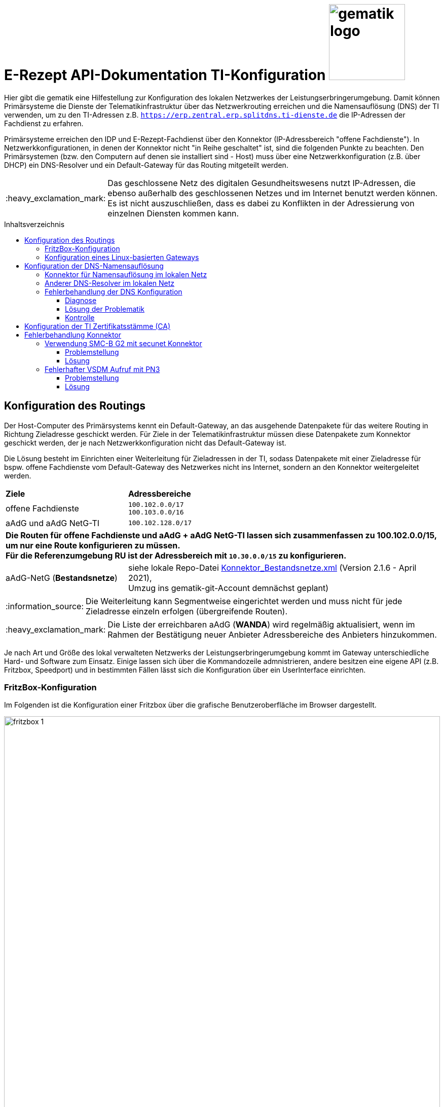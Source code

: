 = E-Rezept API-Dokumentation TI-Konfiguration image:gematik_logo.png[width=150, float="right"]
// asciidoc settings for DE (German)
// ==================================
:imagesdir: ../images
:tip-caption: :bulb:
:note-caption: :information_source:
:important-caption: :heavy_exclamation_mark:
:caution-caption: :fire:
:warning-caption: :warning:
:toc: macro
:toclevels: 3
:toc-title: Inhaltsverzeichnis
:AVS: https://img.shields.io/badge/AVS-E30615
:PVS: https://img.shields.io/badge/PVS-C30059
:FdV: https://img.shields.io/badge/FdV-green
:eRp: https://img.shields.io/badge/eRp-blue

Hier gibt die gematik eine Hilfestellung zur Konfiguration des lokalen Netzwerkes der Leistungserbringerumgebung.
Damit können Primärsysteme die Dienste der Telematikinfrastruktur über das Netzwerkrouting erreichen und
die Namensauflösung (DNS) der TI verwenden, um zu den TI-Adressen z.B. `https://erp.zentral.erp.splitdns.ti-dienste.de` die IP-Adressen der Fachdienst zu erfahren.

Primärsysteme erreichen den IDP und E-Rezept-Fachdienst über den Konnektor (IP-Adressbereich "offene Fachdienste"). In Netzwerkkonfigurationen, in denen der Konnektor nicht "in Reihe geschaltet" ist, sind die folgenden Punkte zu beachten. Den Primärsystemen (bzw. den Computern auf denen sie installiert sind - Host) muss über eine Netzwerkkonfiguration (z.B. über DHCP) ein DNS-Resolver und ein Default-Gateway für das Routing mitgeteilt werden.

IMPORTANT: Das geschlossene Netz des digitalen Gesundheitswesens nutzt IP-Adressen, die ebenso außerhalb des geschlossenen Netzes und im Internet benutzt werden können. Es ist nicht auszuschließen, dass es dabei zu Konflikten in der Adressierung von einzelnen Diensten kommen kann.

toc::[]

== Konfiguration des Routings
Der Host-Computer des Primärsystems kennt ein Default-Gateway, an das ausgehende Datenpakete für das weitere Routing in Richtung Zieladresse geschickt werden. Für Ziele in der Telematikinfrastruktur müssen diese Datenpakete zum Konnektor geschickt werden, der je nach Netzwerkkonfiguration nicht das Default-Gateway ist.

Die Lösung besteht im Einrichten einer Weiterleitung für Zieladressen in der TI, sodass Datenpakete mit einer Zieladresse für bspw. offene Fachdienste vom Default-Gateway des Netzwerkes nicht ins Internet, sondern an den Konnektor weitergeleitet werden.

[cols="a,a"]
[%autowidth]
|===
|*Ziele*       |*Adressbereiche*
|offene Fachdienste|`100.102.0.0/17` +
`100.103.0.0/16`
|aAdG und aAdG NetG-TI|`100.102.128.0/17`
2.+|*Die Routen für offene Fachdienste und aAdG + aAdG NetG-TI lassen sich zusammenfassen zu [red yellow-background]#100.102.0.0/15#, um nur eine Route konfigurieren zu müssen. +
Für die Referenzumgebung RU ist der Adressbereich mit `10.30.0.0/15` zu konfigurieren.*
|aAdG-NetG (*Bestandsnetze*)|siehe lokale Repo-Datei link:../config/Konnektor_Bestandsnetze.xml[Konnektor_Bestandsnetze.xml] (Version 2.1.6 - April 2021), +
Umzug ins gematik-git-Account demnächst geplant)
|===

NOTE: Die Weiterleitung kann Segmentweise eingerichtet werden und muss nicht für jede Zieladresse einzeln erfolgen (übergreifende Routen).

IMPORTANT: Die Liste der erreichbaren aAdG (*WANDA*) wird regelmäßig aktualisiert, wenn im Rahmen der Bestätigung neuer Anbieter Adressbereiche des Anbieters hinzukommen.

Je nach Art und Größe des lokal verwalteten Netzwerks der Leistungserbringerumgebung kommt im Gateway unterschiedliche Hard- und Software zum Einsatz. Einige lassen sich über die Kommandozeile admnistrieren, andere besitzen eine eigene API (z.B. Fritzbox, Speedport) und in bestimmten Fällen lässt sich die Konfiguration über ein UserInterface einrichten.

=== FritzBox-Konfiguration
Im Folgenden ist die Konfiguration einer Fritzbox über die grafische Benutzeroberfläche im Browser dargestellt.

image:fritzbox_1.png[width=100%]
Öffnen sie die Netzwerkeinstellungen und wählen sie für `Statische Routingtabelle` die IP-Version des lokalen Netzwerks

image:fritzbox_2.png[width=100%]
Wählen Sie das Hinzufügen einer neuen statischen Route (im Bsp. für IPv4-Routen)

image:fritzbox_3.png[width=100%]
Tragen sie bei *Netzwerk* den Adressbereich für z.B "Offene Fachdienste* wie oben angegeben ein.

IMPORTANT: Das Präfix `/16` bedeutet eine Subnetz-Maske von `255.255.0.0`, +
im Beispiel ist `10.10.10.1` die IP-Adresse des Konnektors im lokalen Netzwerk.

NOTE: Fügen Sie weitere Routen hinzu für die Bestandsnetze und aAdG.

Zusätzlich stellt AVM standardisierte link:https://avm.de/service/schnittstellen/[Schnittstellen (TR-064)] bereit, um die Netzwerkkonfiguration ggfs. auch automatisiert durchführen zu können: +
https://avm.de/fileadmin/user_upload/Global/Service/Schnittstellen/layer3forwardingSCPD.pdf

=== Konfiguration eines Linux-basierten Gateways
In größeren Netzwerken kommt mitunter eine gegenüber einer z.B. Fritzbox leistungsstärkere Hard- und Software in Form von Linux-Servern zum Einsatz. Diese lassen sich meist über die Kommandozeile administrieren.

Mit folgendem Shell-Kommando lassen sich die Routen für z.B. offene Fachdienste statisch festlegen:

`$ ip route add 100.102.0.0/15 via 10.10.10.1 dev eth0` +
seien dabei *10.10.10.1* die Konnektoradresse im lokalen Netz und *eth0* der verwendete Netzwerkinterface-Name

NOTE: Für die Persistierung der statischen Routen ist darauf zu achten, welche Distribution verwendet wird und es sind die dazugehörigen Konfigurationen vorzunehmen. +
Andernfalls ist diese Netzwerkkonfiguration nach jedem Neustart zu tätigen. +
- Bspw. CentOS erlaubt das Erstellen von Skripten für die Netzwerkkonfiguration +
- Bspw. Ubuntu nutzt netplan, wo die Netzwerkkonfiguration in einer Netplan-Datei erfolgt



== Konfiguration der DNS-Namensauflösung
Über die Namensauflösung werden FQDNs (z.B. `erp.zentral.erp.splitdns.ti-dienste.de` für den E-Rezept-Fachdienst) in IP-Adressen für das Routing übersetzt. Werden bpw. für die Lastverteilung oder zur Ausfallsicherheit mehrere Serverknoten eingesetzt, liefert die Namensauflösung für einen FQDN mehrere IP-Adressen zurück. Die folgende Abbildung zeigt eine Übersicht der verwendeten Namensdienste.

image:../images/erx_dns.png[width=100%]

In Netzwerken, in denen der Konnektor in Reihe geschaltet ist, kann dieser Ziel-Adressen in der TI über ein DNS-Forward vom Namensdienst der TI auflösen lassen. Für Zieladressen außerhalb der TI nutzt der Konnektor die Namensdienste im Internet.

In lokalen Netzwerken mit Parallelschaltung des Konnektors nutzen die Clients denjenigen DNS-Server, der ihnen im Rahmen der Netzwerkkonfiguration zugewiesen wird.
Für das E-Rezept müssen die folgenden beiden FQDNs in IP-Adressen aufgelöst werden können:

IMPORTANT: `erp.zentral.erp.splitdns.ti-dienste.de` für den E-Rezept-Fachdienst +
`idp.zentral.idp.splitdns.ti-dienste.de` für den IdentityProvider (IDP)

NOTE: Weitere Telematikadressen werden unter anderem unter der Domains `*.telematik` geführt. +
Die Adresse des Apothekenverzeichnisses apovzd.zentral.erp.splitdns.ti-dienste.de wird von den Primärsystemen nicht genutzt.

=== Konnektor für Namensauflösung im lokalen Netz
Eine Variante der direkten Namensauflösung für Adressen der Telematikinfrastruktur ist, den Konnektor als primären DNS-Server über die Netzwerkkonfiguration durch den DHCP-Server in den Clients festzulegen. FQDNs der TI werden dann vom Konnektor durch den Namensdienst der TI aufgelöst, alle übrigen Adressen löst der Konnektor durch einen Namensdienst im Internet auf. Diese Funktionsweise stellt sich wie eine Reihenschaltung dar, nur dass der Konnektor nicht das Default-Gateway der Clients ist.

=== Anderer DNS-Resolver im lokalen Netz
Die Alternative dazu nutzt den Konnektor für die Namensauflösung nicht direkt. In Netzwerken mit eigenem Domain Controller lässt sich ein domain-spezifischer Forwarder konfigurieren, mit dem die Adressen `splitdns.ti-dienste.de` und die Adressen mit `*.telematik` über den Konnektor in IP-Adressen der TI aufgelöst werden können.

=== Fehlerbehandlung der DNS Konfiguration
In Netzwerken, in denen stärkere Gateway Hard- und Software zum Einsatz kommt, kann es sein, dass die Funktion der _"DNS rebinding protection"_ aktiviert ist. Die DNS rebinding protection ist im Wesentlichen als Sicherheitsfeature anzusehen und soll verhindern, dass im Internet aufgelöste FQDNs in private/lokale IP-Adressen (zB. für einen Phishing Server im lokalen Netz) übersetzt werden dürfen. Einige Dienste sind jedoch darauf ausgelegt, dass die Auflösung der FQDNs auch private/lokale IP-Adressen zurückgeben darf, so wie im Fall des E-Rezepts. Die IP-Adressen hierfür stammen aus dem _"shared address space"_.

Ein Beispiel für eine Gateway Software, die diese Funktion standardmäßig aktiviert hat, ist die Open-source Lösung OPNsense. Sie basiert auf BSD und nutzt als DNS Dienst die Software Unbound.

==== Diagnose
Eine einfach DNS Abfrage kann mögliche Probleme bei der Namensauflösung aufzeigen.
Öffnen Sie hierfür ein Terminal unter Windows und geben Sie folgende Zeile ein: `nslookup erp.zentral.erp.splitdns.ti-dienste.de`

Erhalten Sie folgende Antwort, kann dies auf eine aktivierte _"DNS rebinding protection"_ zurückzuführen sein.
....
>nslookup erp.zentral.erp.splitdns.ti-dienste.de
Server:  OPNsense.home
Address:  192.168.1.1

*** Keine internal type for both IPv4 and IPv6 Addresses (A+AAAA)-Einträge für erp.zentral.erp.splitdns.ti-dienste.de verfügbar.
....

==== Lösung der Problematik
Eine Ausnahme für die Auflösung der Adressen `splitdns.ti-dienste.de` und `*.telematik` für den Fachdienst des E-Rezepts müssen in den DNS Einstellungen des DNS Servers eingetragen werden.

===== OPNsense-Konfiguration
Im Falle einer OPNsense Firewall ist dies im Web Interface in wenigen Schritten getan. Öffnen Sie das Web Interface und klicken Sie auf der linken Seite auf [Dienste], weiter auf [Unbound DNS] und dort auf [Erweitert].
Suchen Sie hier den Punkt [private Domains], tragen Sie dort die Adresse `splitdns.ti-dienste.de` ein und bestätigen Sie die Eingabe mit Enter. Führen Sie dies genauso mit der `*.telematik` Adresse durch.
Wenn Sie dies abgeschlossen haben, scrollen Sie an das Ende der Seite und klicken Sie [Anwenden]. Der Dienst übernimmt nun die Einstellungen.

==== Kontrolle
Eine erneute DNS Abfrage sollte nun die aufgelösten Adressen zurückgeben:

....
>nslookup erp.zentral.erp.splitdns.ti-dienste.de
Server:  OPNsense.home
Address:  192.168.1.1

Nicht autorisierende Antwort:
Name:    erp.zentral.erp.splitdns.ti-dienste.de
Addresses:  100.102.28.10
          100.102.29.10
....

== Konfiguration der TI Zertifikatsstämme (CA)

Um in der Kommunikation mit dem Konnektor Zertifikate erfolgreich validieren zu können ist es wichtig sicher zu stellen, dass `konnektor.konlan` auf die IP des Konnektors auflöst.

Zusätzlich müssen die entprechenden CAs der genutzten Umgebung auf dem System installiert sein/als vertrauenswürdig angesehen werden. Die entsprechenden Zertifikate sind hier erhältlich:

* PU: https://download.tsl.ti-dienste.de
* RU: https://download-ref.tsl.ti-dienste.de/
* TU: https://download-test.tsl.ti-dienste.de/

Hier werden aktuell folgende Zertifikate benötigt:

RSA:

* `ROOT-CA` -> `GEM.RCA6_TEST-ONLY.der`
* `SUB-CA` -> `GEM.KOMP-CA54_TEST-ONLY.der`

ECC:

* `ROOT-CA` -> `GEM.RCA4_TEST-ONLY.der`
* `SUB-CA` -> `GEM.KOMP-CA50_TEST-ONLY.der`

== Fehlerbehandlung Konnektor

In besonderen Konstellationen kann es zu Fehlern im Verbindungsaufbau der TI kommen. Folgende Probleme und Workarounds wurden derzeit identifiziert und definiert.

=== Verwendung SMC-B G2 mit secunet Konnektor

==== Problemstellung
Der secunet Konnektor bietet Funktionalitäten an, welche die Migration von RSA zu ECC vorbereiten. Es ist zu beachten, dass Smartcards der Generation G2 (bspw. SMC-B) noch keine ECC Zertifikate beinhalten und somit kein ECC unterstützen können und somit der TLS-Verbindungsaufbau (bspw. zwischen Fachmodul VSDM und Intermediär VSDM) auf Basis ECC nicht funktioniert.

==== Lösung
Es ist bei der Verwendung von Smartcards G2 darauf zu achten, dass im Setting des secunet Konnektors für TLS die Verwendung von ECC-Ciphersuiten deaktiviert ist.

image:SMC-B_ECC_secunet_setting.png[width=100%]

=== Fehlerhafter VSDM Aufruf mit PN3

==== Problemstellung
Der VSDM++-Abruf für das Feature „eGK in der Apotheke“ führt in einigen Fällen zu einem Timeout. Dies äußert sich dadurch, dass der Abrufå etwa 25 Sekunden dauert und mit einem Prüfnachweis mit dem Code „3“ quittiert wird.

Dies betrifft nachweislich AVS-Systeme mit einem secunet-Konnektor. Andere Konfigurationen mit einem RISE- oder KoCo-Konnektor können ebenso von einer signifikanten Anzahl an Prüfnachweisen mit dem Code „3“ betroffen sein.

==== Lösung
Die Konnektor-Einstellung "nonQES-Authentifizierungstimeout" wird von 3 Sekunden auf 6 Sekunden erhöht. Das führt dazu, dass der Timeout für OCSP-Abfragen erhöht wird. Hierbei reduziert sich die Fehlerrate signifikant. Es ist darauf zu achten, dass dies nur von AVS zu implementieren ist, wenn die Operation ReadVSD() asynchon umgesetzt wird, da es sonst zu Seiteneffekten kommen kann.

Möglicherweise sind durch diese Einstellung auch andere TI-Anwendungen betroffen, bspw. KIM, VZD.

image:secunet-ocsp-timeout.png[width=100%]
